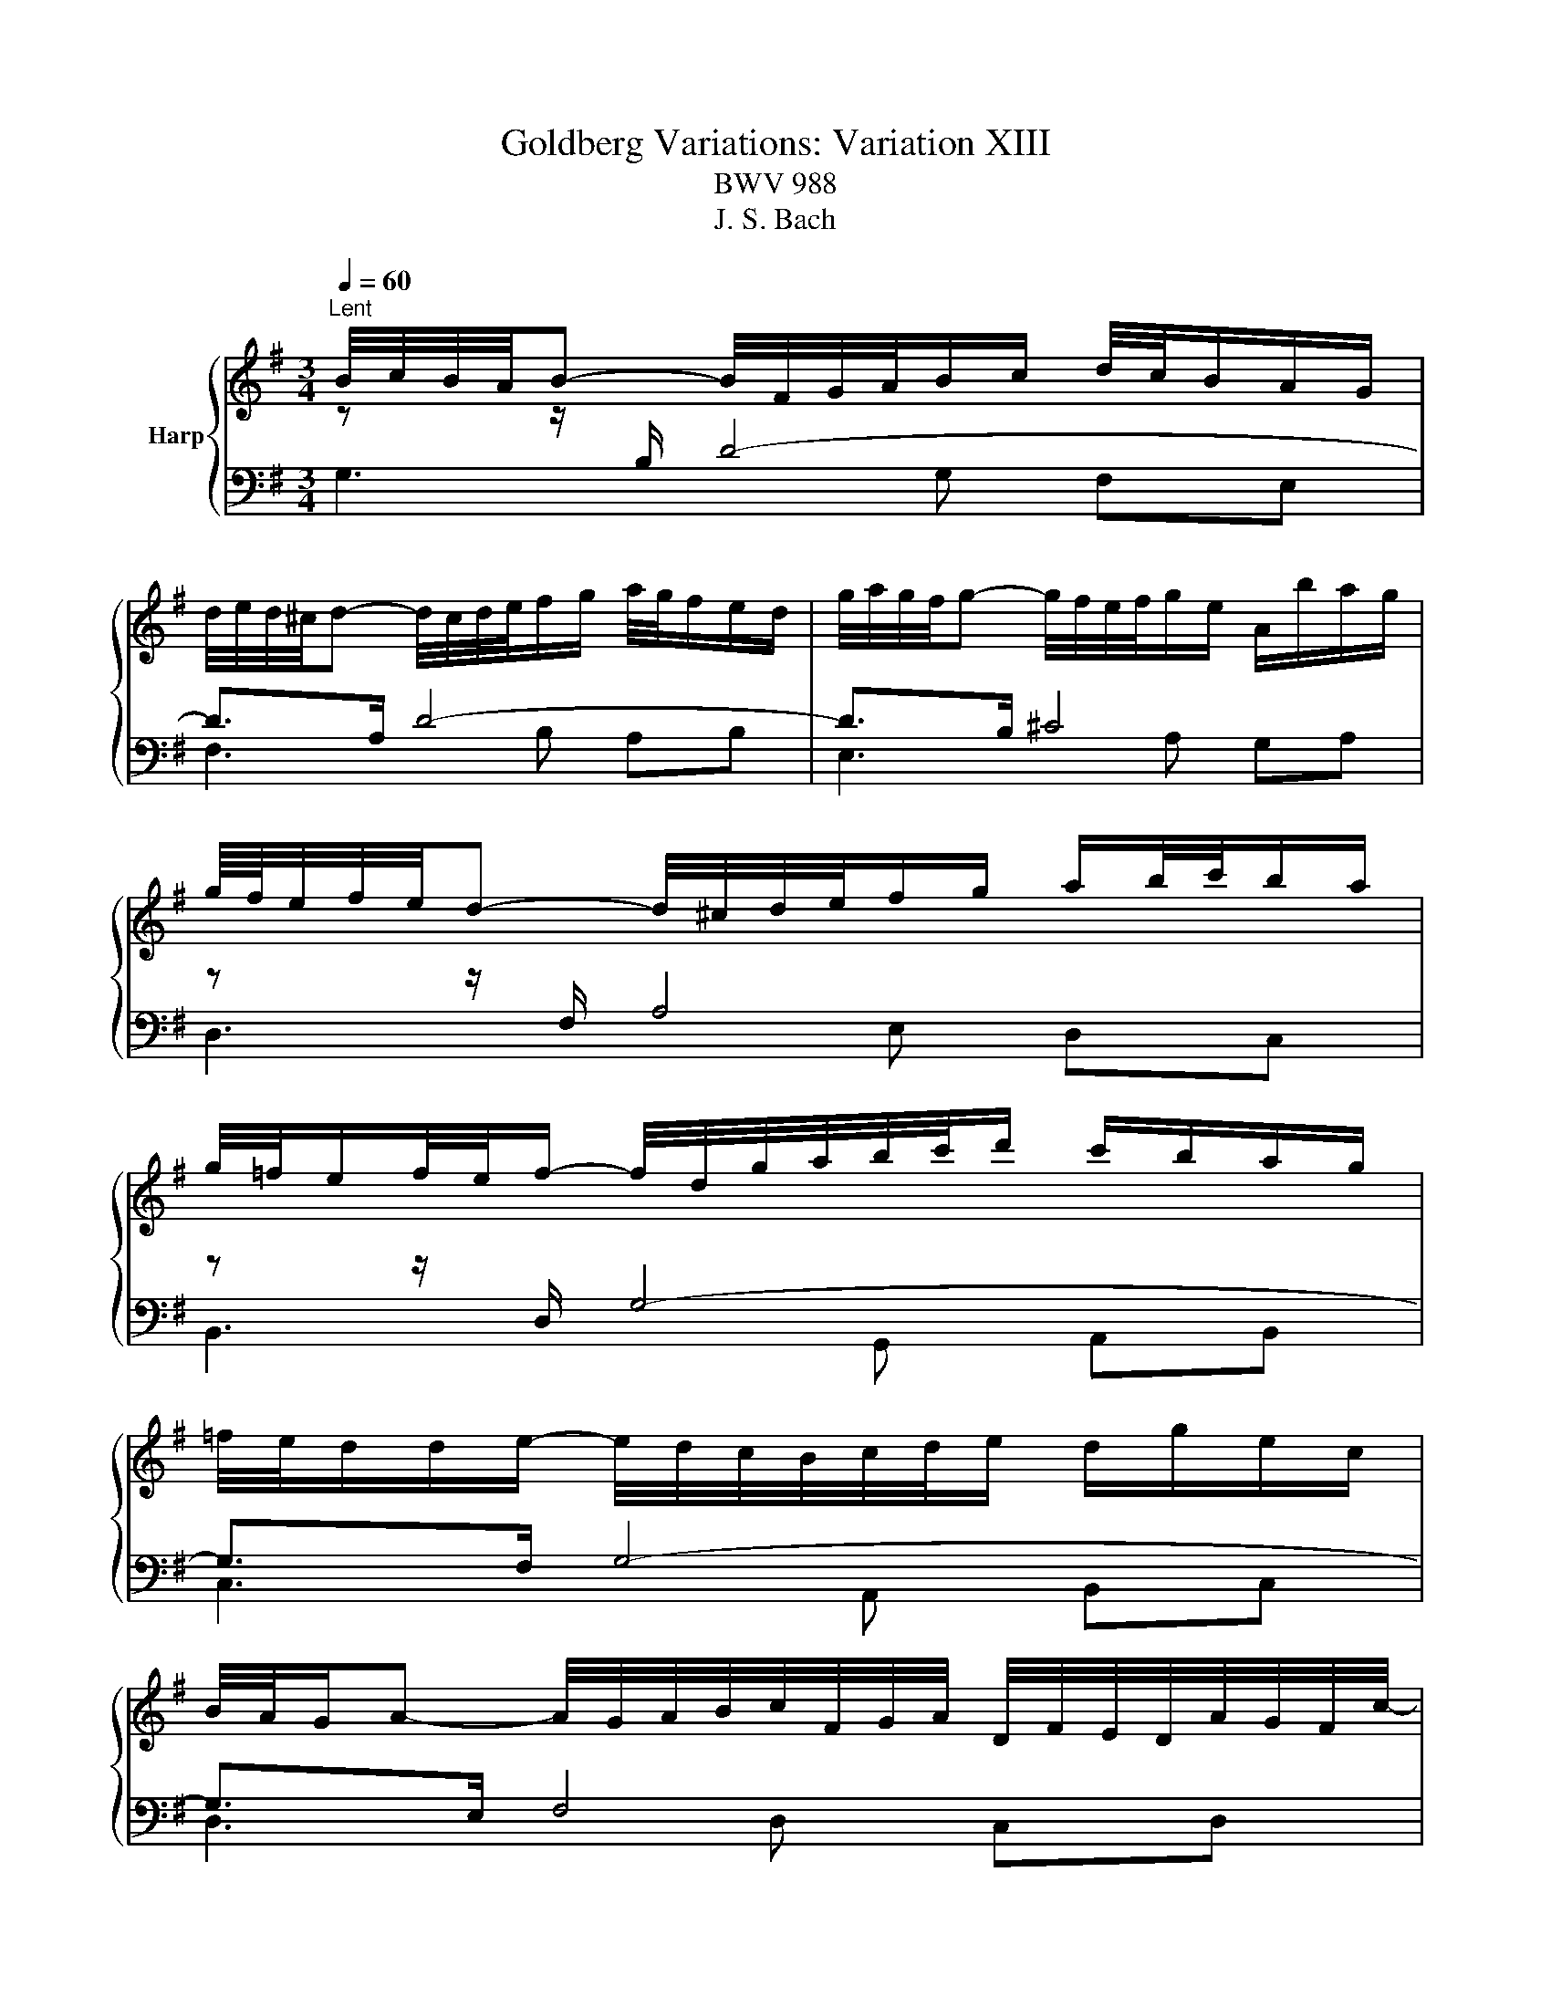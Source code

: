 X:1
T:Goldberg Variations: Variation XIII
T:BWV 988
T:J. S. Bach
%%score { 1 | ( 2 3 4 ) }
L:1/8
Q:1/4=60
M:3/4
K:G
V:1 treble nm="Harp"
V:2 bass 
V:3 bass 
V:4 bass 
V:1
"^Lent" B/4c/4B/4A/4B- B/4F/4G/4A/4B/c/ d/4c/4B/A/G/ | %1
 d/4e/4d/4^c/4d- d/4c/4d/4e/4f/g/ a/4g/4f/e/d/ | g/4a/4g/4f/4g- g/4f/4e/4f/4g/e/ A/b/a/g/ | %3
 g/8f/8e/4f/4e/4d- d/4^c/4d/4e/4f/g/ a/b/4c'/4b/a/ | %4
 g/4=f/4e/f/4e/4f/- f/4d/4g/4a/4b/4c'/4d'/ c'/b/a/g/ | %5
 =f/4e/4d/d/e/- e/4d/4c/4B/4c/4d/4e/ d/g/e/c/ | %6
 B/4A/4G/A- A/4G/4A/4B/4c/4F/4G/4A/4 D/4F/4E/4D/4A/4G/4F/4c/4- | %7
 c/4B/4A/B- B/4A/4G/4F/4G/4B/4d/4f/4 g/4f/4e/4d/4f/4a/4b/4c'/4 | %8
 b/4a/4g/-g/4f/4e/- e/4^d/4e/-e/4f/4g/- g/4a/4b/-b/4g/4f/4e/4 | %9
 a/4g/4f/-f/4e/4d/- d/4^c/4d/-d/4e/4f/- f/4g/4a/-a/4f/4e/4d/4 | %10
 g/4a/4b/4a/4g/f/ e/4f/4g/4f/4e/d/ ^c/4d/4e/4d/4c/B/ | %11
 B/4A/4B/4A/4B/4A/4B/4A/4 B/4A/4B/4A/4A/4^c/4B/4A/4 B/4c/4d/4e/4f/a/8g/8f/8g/8 | %12
 a/4d/4^c/4d/4e/4d/4c/4d/4 A/4d/4G/4d/4F/4d/4E/4d/4 F/4d/4A/4d/4F/4d/4D/4=c/4 | %13
 B/4d/4^c/4d/4e/4d/4c/4d/4 B/4d/4A/4d/4G/4d/4F/4d/4 G/4d/4B/4d/4G/4d/4E/4d/4 | %14
 ^c/4G/4F/4G/4A/4G/4F/4G/4 e/4c/4B/4c/4d/4c/4B/4c/4 g/4e/4d/4e/4a/4g/4f/4e/4 | %15
 f/^c/c/d/ d/G/G/F/ F2 | B/4c/4B/4A/4B- B/4F/4G/4A/4B/c/ d/4c/4B/A/G/ | %17
 d/4e/4d/4^c/4d- d/4c/4d/4e/4f/g/ a/4g/4f/e/d/ | g/4a/4g/4f/4g- g/4f/4e/4f/4g/e/ A/b/a/g/ | %19
 g/8f/8e/4f/4e/4d- d/4^c/4d/4e/4f/g/ a/b/4c'/4b/a/ | %20
 g/4=f/4e/f/4e/4f/- f/4d/4g/4a/4b/4c'/4d'/ c'/b/a/g/ | %21
 =f/4e/4d/d/e/- e/4d/4c/4B/4c/4d/4e/ d/g/e/c/ | %22
 B/4A/4G/A- A/4G/4A/4B/4c/4F/4G/4A/4 D/4F/4E/4D/4A/4G/4F/4c/4- | %23
 c/4B/4A/B- B/4A/4G/4F/4G/4B/4d/4f/4 g/4f/4e/4d/4f/4a/4b/4c'/4 | %24
 b/4a/4g/-g/4f/4e/- e/4^d/4e/-e/4f/4g/- g/4a/4b/-b/4g/4f/4e/4 | %25
 a/4g/4f/-f/4e/4d/- d/4^c/4d/-d/4e/4f/- f/4g/4a/-a/4f/4e/4d/4 | %26
 g/4a/4b/4a/4g/f/ e/4f/4g/4f/4e/d/ ^c/4d/4e/4d/4c/B/ | %27
 B/4A/4B/4A/4B/4A/4B/4A/4 B/4A/4B/4A/4A/4^c/4B/4A/4 B/4c/4d/4e/4f/a/8g/8f/8g/8 | %28
 a/4d/4^c/4d/4e/4d/4c/4d/4 A/4d/4G/4d/4F/4d/4E/4d/4 F/4d/4A/4d/4F/4d/4D/4=c/4 | %29
 B/4d/4^c/4d/4e/4d/4c/4d/4 B/4d/4A/4d/4G/4d/4F/4d/4 G/4d/4B/4d/4G/4d/4E/4d/4 | %30
 ^c/4G/4F/4G/4A/4G/4F/4G/4 e/4c/4B/4c/4d/4c/4B/4c/4 g/4e/4d/4e/4a/4g/4f/4e/4 | %31
 f/^c/c/d/ d/G/G/F/ F2 | f/4g/4f/4e/4f- f/4e/4f/4g/4a/b/ c'/4b/4a/g/f/ | %33
 g/4a/4g/4f/4g- g/4F/4G/4A/4B/c/ d/4c/4B/A/G/ | e/4f/4e/4^d/4e- e/^g/g/a/ a/b/b/c'/ | %35
 e/4^d/4^c/d/4c/4d/- d-d/4d/4e/4f/4 e/4d/4c/4B/4A/4G/4A/4f/4 | %36
 G/4e/4^d/4e/4=f/4e/4d/4e/4 ^f/4e/4g/4e/4a/4e/4b/4e/4 c'/4e/4d'/4e/4c'/4e/4b/4e/4 | %37
 c'/4e/4^d/4e/4=f/4e/4d/4e/4 c'/4e/4b/4e/4a/4e/4g/4e/4 ^f/4e/4g/4e/4a/4e/4d/4^c/4 | %38
 ^d/4a/4g/4a/4b/4a/4g/4a/4 B/4g/4f/4g/4a/4g/4f/4g/4 A/4f/4e/4f/4g/4a/4g/4f/4 | %39
 g/^d/d/e/ e/A/A/G/ G/4F/<G/B/4c/4=d/4 | e/4=f/4e/4^d/4e- e/A/B/4A/4G/ A/4G/4F/F/e/ | %41
 d/4e/4d/4^c/4d- d/G/A/4G/4F/ G/4=F/4E/E/d/ | %42
 c/4B/4A/-A/4G/4F/- F/4E/4D/-D/4E/4F/- F/4G/4A/-A/4B/4c/- | %43
 c/4d/4c/4B/4c/4g/4f/4e/4 f/4b/4a/4g/4a/4d'/4c'/4b/4 c'/4b/4a/4g/4f/4e/4d/4c/4 | %44
 B/4g/4f/4g/4a/4g/4f/4g/4 c/4f/4e/4f/4g/4f/4e/4f/4 d/4=f/4e/4f/4g/4f/4e/4d/4 | %45
 e/4c/4B/4c/4d/4c/4B/4c/4 d/4B/4A/4B/4c/4B/4A/4B/4 ^c/4_B/4A/4B/4=c/4B/4A/4G/4 | %46
 F/4c/4B/4c/4d/4c/4B/4c/4 f/4c/4B/4c/4d/4c/4B/4c/4 a/4c/4B/4c/4d/4c/4B/4A/4 | %47
 B/F/F/G/ G/C/C/B,/ B,2 | f/4g/4f/4e/4f- f/4e/4f/4g/4a/b/ c'/4b/4a/g/f/ | %49
 g/4a/4g/4f/4g- g/4F/4G/4A/4B/c/ d/4c/4B/A/G/ | e/4f/4e/4^d/4e- e/^g/g/a/ a/b/b/c'/ | %51
 e/4^d/4^c/d/4c/4d/- d-d/4d/4e/4f/4 e/4d/4c/4B/4A/4G/4A/4f/4 | %52
 G/4e/4^d/4e/4=f/4e/4d/4e/4 ^f/4e/4g/4e/4a/4e/4b/4e/4 c'/4e/4d'/4e/4c'/4e/4b/4e/4 | %53
 c'/4e/4^d/4e/4=f/4e/4d/4e/4 c'/4e/4b/4e/4a/4e/4g/4e/4 ^f/4e/4g/4e/4a/4e/4d/4^c/4 | %54
 ^d/4a/4g/4a/4b/4a/4g/4a/4 B/4g/4f/4g/4a/4g/4f/4g/4 A/4f/4e/4f/4g/4a/4g/4f/4 | %55
 g/^d/d/e/ e/A/A/G/ G/4F/<G/B/4c/4=d/4 | e/4=f/4e/4^d/4e- e/A/B/4A/4G/ A/4G/4F/F/e/ | %57
 d/4e/4d/4^c/4d- d/G/A/4G/4F/ G/4=F/4E/E/d/ | %58
 c/4B/4A/-A/4G/4F/- F/4E/4D/-D/4E/4F/- F/4G/4A/-A/4B/4c/- | %59
 c/4d/4c/4B/4c/4g/4f/4e/4 f/4b/4a/4g/4a/4d'/4c'/4b/4 c'/4b/4a/4g/4f/4e/4d/4c/4 | %60
 B/4g/4f/4g/4a/4g/4f/4g/4 c/4f/4e/4f/4g/4f/4e/4f/4 d/4=f/4e/4f/4g/4f/4e/4d/4 | %61
 e/4c/4B/4c/4d/4c/4B/4c/4 d/4B/4A/4B/4c/4B/4A/4B/4 ^c/4_B/4A/4B/4=c/4B/4A/4G/4 | %62
 F/4c/4B/4c/4d/4c/4B/4c/4 f/4c/4B/4c/4d/4c/4B/4c/4 a/4c/4B/4c/4d/4c/4B/4A/4 | %63
 B/F/F/G/ G/C/C/B,/ B,2 |] %64
V:2
[I:staff -1] z z/[I:staff +1] B,/ D4- | D>A, D4- | D>B, ^C4 | %3
[I:staff -1] z z/[I:staff +1] F,/ A,4 |[I:staff -1] z z/[I:staff +1] D,/ G,4- | G,>F, G,4- | %6
 G,>E, F,4 |[I:staff -1] z z/[I:staff +1] F,/ G,2[I:staff -1] z2 | z[I:staff +1] B, E4- | EA, D4- | %10
 DA, G,4- | G,/A,/G,/F,/ G,[I:staff -1] z z2 | x6 | x6 |[I:staff +1] A,^C GE C2 | %15
[I:staff -1] z2 z ^C D2 | z z/[I:staff +1] B,/ D4- | D>A, D4- | D>B, ^C4 | %19
[I:staff -1] z z/[I:staff +1] F,/ A,4 |[I:staff -1] z z/[I:staff +1] F,/ A,4 | G,>F, G,4- | %22
 G,>E, F,4 |[I:staff -1] z z/[I:staff +1] F,/ G,2[I:staff -1] z2 | z[I:staff +1] B, E4- | %25
 EA,[I:staff -1] D4- |[I:staff +1] DA, G,4- | G,/A,/G,/F,/ G,[I:staff -1] z z2 | x6 | x6 | %30
[I:staff +1] A,^C GE C2 |[I:staff -1] z2 z ^C D2 | %32
[I:staff +1][K:treble][I:staff -1] z z/[I:staff +1] F/ A4 | %33
[K:treble][I:staff -1] z z/[I:staff +1] D/ G4- | G>^G AD E=G- | %35
 GF/E/ F[I:staff -1] z[I:staff +1][K:bass] z2 |[I:staff -1] z[I:staff +1] B,2 A,2 ^G, | %37
[I:staff -1] z[I:staff +1] C2 E CA, |[I:staff -1] z[I:staff +1] F, G, E2 ^D | %39
[I:staff -1] z2 z ^D E z | z z/[I:staff +1] G,/ C/D/E D^C | B,>F, B,/C/D CB, | x6 | x6 | %44
[I:staff -1] z[I:staff +1] E _ED GB, | CG, A,D EA,- | A,A,/G,/ A,2 G,F, | G,A, B,F, G,2 | %48
[I:staff -1] z z/[I:staff +1] F/ A4 |[I:staff -1] z z/[I:staff +1] D/ G4- | G>^G AD E=G- | %51
 GF/E/ F[I:staff -1] z z2 | z[I:staff +1] B,2 A,2 ^G, |[I:staff -1] z[I:staff +1] C2 E CA, | %54
[I:staff -1] z[I:staff +1] F, G, E2 ^D |[I:staff -1] z2 z ^D E z | z z/[I:staff +1] G,/ C/D/E D^C | %57
 B,>F, B,/C/D CB, | x6 | x6 |[I:staff -1] z[I:staff +1] E _ED GB, | CG, A,D EA,- | %62
 A,A,/G,/ A,2 G,F, | G,A, B,F, G,2 |] %64
V:3
 G,3 G, F,E, | F,3 B, A,B, | E,3 A, G,A, | D,3 E, D,C, | B,,3 G,, A,,B,, | C,3 A,, B,,C, | %6
 D,3 D, C,D, | G,,3 G,, B,,D, | G,2 z G, F,E, | F,3 B, A,B, | E,3 F, E,D, | ^C,3 E, A,,G,, | %12
 F,,F,/>E,/ F,A, D,F, | G,,G,/>F,/ G,B, E,G, | A,,A,/>G,/ A,3 A, | D,6 | G,3 G, F,E, | %17
 F,3 B, A,B, | E,3 A, G,A, | D,3 E, D,C, | B,,3 G,, A,,B,, | C,3 A,, B,,C, | D,3 D, C,D, | %23
 G,,3 G,, B,,D, | G,2 z G, F,E, | F,3 B, A,B, | E,3 F, E,D, | ^C,3 E, A,,G,, | %28
 F,,F,/>E,/ F,A, D,F, | G,,G,/>F,/ G,B, E,G, | A,,A,/>G,/ A,3 A, | D,6 |[K:treble] D3 C/B,/ CA, | %33
[K:treble] B,3 D G,B, | C3 B, CA, | B,3[K:bass] B,, ^C,^D, | E,,G,/A,/ G,F, E,2 | %37
 A,,A,/G,/ A,C A,F, | B,,^D, E,G, B,2 | E,4- E,D, | C,2 z C B,^A, | B,B,, z B, A,^G, | %42
 A,E, A,C A,F, | D,2 z4 | G,,G, A,B, z G, | C,E, =F,^F, G,F,/E,/ | D,2- D,F, E,D, | G,,2 z2 G,,2 | %48
 D3 C/B,/ CA, | B,3 D G,B, | C3 B, CA, | B,3 B,, ^C,^D, | E,,G,/A,/ G,F, E,2 | A,,A,/G,/ A,C A,F, | %54
 B,,^D, E,G, B,2 | E,4- E,D, | C,2 z C B,^A, | B,B,, z B, A,^G, | A,E, A,C A,F, | D,2 z4 | %60
 G,,G, A,B, z G, | C,E, =F,^F, G,F,/E,/ | D,2- D,F, E,D, | G,,2 z2 G,,2 |] %64
V:4
 x6 | x6 | x6 | x6 | x6 | x6 | x6 | x6 | x6 | x6 | x6 | x6 | z A, D3 A, | G,B, E3 B, | x6 | %15
 DE, F,_B, A,2 | x6 | x6 | x6 | x6 | x6 | x6 | x6 | x6 | x6 | x6 | x6 | x6 | z A, D3 A, | %29
 G,B, E3 B, | x6 | DE, F,_B, A,2 |[K:treble] x6 |[K:treble] x6 | x6 | x3[K:bass] x3 | x6 | x6 | %38
 x6 | EF, G,C B, z | x6 | x6 | A,A,, z4 | z A,, D,,F,, A,,D, | x6 | x6 | x6 | z3 _E, D,2 | x6 | %49
 x6 | x6 | x6 | x6 | x6 | x6 | EF, G,C B, z | x6 | x6 | A,A,, z4 | z A,, D,,F,, A,,D, | x6 | x6 | %62
 x6 | z3 _E, D,2 |] %64

